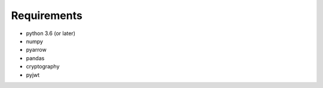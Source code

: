 Requirements
============

* python 3.6 (or later)
* numpy
* pyarrow
* pandas
* cryptography
* pyjwt
